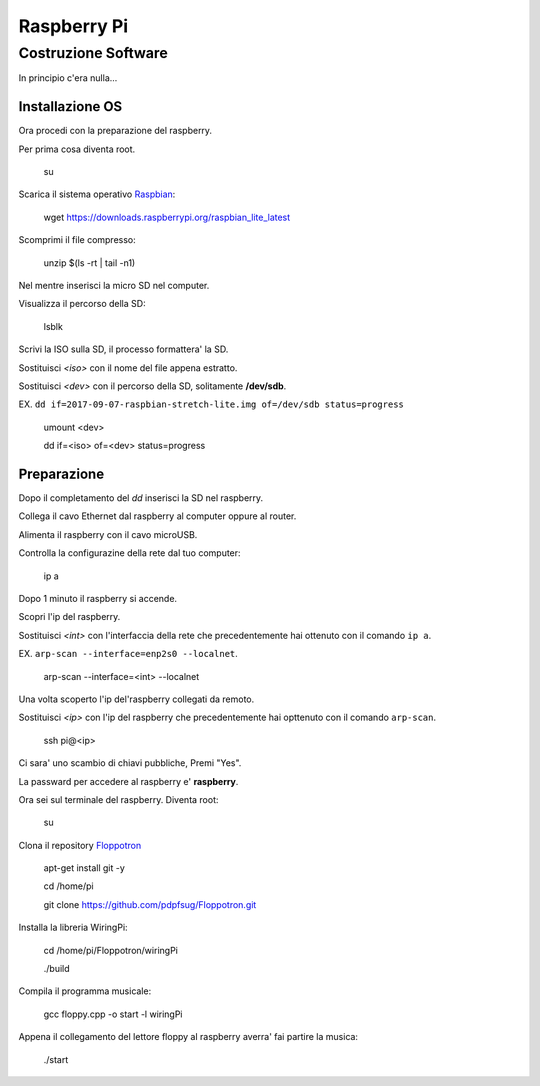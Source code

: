 Raspberry Pi
============
Costruzione Software
--------------------
In principio c'era nulla... 

Installazione OS
^^^^^^^^^^^^^^^^
Ora procedi con la preparazione del raspberry.

Per prima cosa diventa root.

  .. highlight:: console
  su
Scarica il sistema operativo `Raspbian <https://downloads.raspberrypi.org/raspbian_lite_latest>`_:

  .. highlight:: console
  wget https://downloads.raspberrypi.org/raspbian_lite_latest

Scomprimi il file compresso:

  .. highlight:: console
  unzip $(ls -rt | tail -n1)

Nel mentre inserisci la micro SD nel computer.

Visualizza il percorso della SD:

  .. highlight:: console
  lsblk

Scrivi la ISO sulla SD, il processo formattera' la SD.

Sostituisci *<iso>* con il nome del file appena estratto.

Sostituisci *<dev>* con il percorso della SD, solitamente **/dev/sdb**.

EX. ``dd if=2017-09-07-raspbian-stretch-lite.img of=/dev/sdb status=progress``

  .. highlight:: console
  umount <dev>

  dd if=<iso> of=<dev> status=progress


Preparazione
^^^^^^^^^^^^
Dopo il completamento del *dd* inserisci la SD nel raspberry.

Collega il cavo Ethernet dal raspberry al computer oppure al router.

Alimenta il raspberry con il cavo microUSB.

Controlla la configurazine della rete dal tuo computer:

  .. highlight:: console
  ip a

Dopo 1 minuto il raspberry si accende.

Scopri l'ip del raspberry.

Sostituisci *<int>* con l'interfaccia della rete che precedentemente hai ottenuto con il comando ``ip a``.

EX. ``arp-scan --interface=enp2s0 --localnet``.

  .. highlight:: console
  arp-scan --interface=<int> --localnet

Una volta scoperto l'ip del'raspberry collegati da remoto.

Sostituisci *<ip>* con l'ip del raspberry che precedentemente hai opttenuto con il comando ``arp-scan``.

  .. highlight:: console
  ssh pi@<ip>

Ci sara' uno scambio di chiavi pubbliche, Premi "Yes".

La passward per accedere al raspberry e' **raspberry**.


Ora sei sul terminale del raspberry.
Diventa root:

  .. highlight:: console
  su

Clona il repository `Floppotron <https://github.com/pdpfsug/Floppotron.git>`_

  .. highlight:: console
  apt-get install git -y

  cd /home/pi

  git clone https://github.com/pdpfsug/Floppotron.git

Installa la libreria WiringPi: 

  .. highlight:: console
  cd /home/pi/Floppotron/wiringPi

  ./build

Compila il programma musicale:
  
  .. highlight:: console
  gcc floppy.cpp -o start -l wiringPi

Appena il collegamento del lettore floppy al raspberry averra' fai partire la musica:

  .. highlight:: console
  ./start
